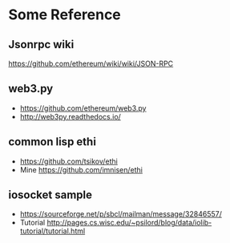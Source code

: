 * Some Reference
** Jsonrpc wiki
https://github.com/ethereum/wiki/wiki/JSON-RPC

** web3.py
- https://github.com/ethereum/web3.py
- http://web3py.readthedocs.io/

** common lisp ethi
- https://github.com/tsikov/ethi
- Mine https://github.com/imnisen/ethi


** iosocket sample
- https://sourceforge.net/p/sbcl/mailman/message/32846557/
- Tutorial http://pages.cs.wisc.edu/~psilord/blog/data/iolib-tutorial/tutorial.html
